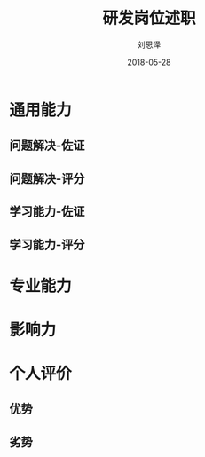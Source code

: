 #+TITLE: 研发岗位述职
#+AUTHOR: 刘恩泽
#+EMAIL:  liuenze6516@gmail.com
#+DATE: 2018-05-28
#+OPTIONS:   H:2 num:t toc:t \n:nil @:t ::t |:t ^:t -:t f:t *:t <:t
#+OPTIONS:   TeX:t LaTeX:t skip:nil d:nil todo:t pri:nil tags:not-in-toc
#+startup: beamer
#+LaTeX_CLASS: beamer
#+LaTeX_CLASS_OPTIONS: [presentation, bigger]
#+COLUMNS: %40ITEM %10BEAMER_env(Env) %9BEAMER_envargs(Env Args) %4BEAMER_col(Col) %10BEAMER_extra(Extra)
#+BEAMER_THEME: metropolis
#+BIND: org-beamer-outline-frame-title "目录"

* 通用能力
** 问题解决-佐证

** 问题解决-评分
** 学习能力-佐证
** 学习能力-评分

* 专业能力

* 影响力

* 个人评价
** 优势
** 劣势
